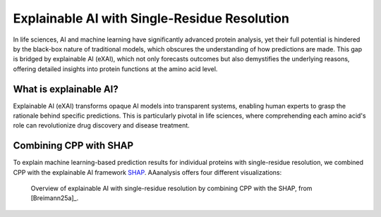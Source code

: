 Explainable AI with Single-Residue Resolution
=============================================

In life sciences, AI and machine learning have significantly advanced protein analysis, yet their full potential
is hindered by the black-box nature of traditional models, which obscures the understanding of how predictions are made.
This gap is bridged by explainable AI (eXAI), which not only forecasts outcomes but also demystifies the underlying
reasons, offering detailed insights into protein functions at the amino acid level.


What is explainable AI?
-----------------------
Explainable AI (eXAI) transforms opaque AI models into transparent systems, enabling human experts to grasp the rationale
behind specific predictions. This is particularly pivotal in life sciences, where comprehending each amino acid's role
can revolutionize drug discovery and disease treatment.

Combining CPP with SHAP
-----------------------
To explain machine learning-based prediction results for individual proteins with single-residue resolution,
we combined CPP with the explainable AI framework `SHAP <https://shap.readthedocs.io/en/latest/index.html>`_.
AAanalysis offers four different visualizations:

.. figure:: /_artwork/schemes/scheme_CPP_eAI.png

   Overview of explainable AI with single-residue resolution by combining CPP with the SHAP, from [Breimann25a]_.